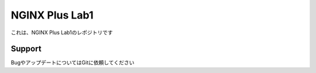 NGINX Plus Lab1
==================

これは、NGINX Plus Lab1のレポジトリです

Support
-------

BugやアップデートについてはGitに依頼してください
